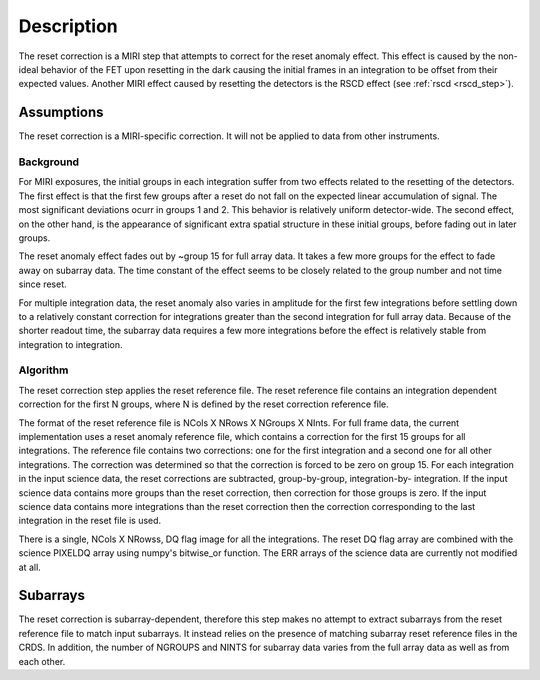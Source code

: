 Description
===========
The reset correction is a MIRI step that attempts to correct
for the reset anomaly effect. This effect is caused by the non-ideal behavior of the FET upon resetting in the dark
causing the initial frames in an integration to be offset from their expected values. Another MIRI effect caused by
resetting the detectors is the RSCD effect (see :ref:`rscd <rscd_step>`). 


Assumptions
-----------
The reset correction is a MIRI-specific correction. It will not be applied to data from  other instruments. 



Background
__________

For MIRI exposures, the initial groups in each integration suffer from two
effects related to the resetting of the detectors. The first effect is that the
first few groups after a reset do not fall
on the expected linear accumulation of signal.
The most significant deviations ocurr in groups 1 and 2.
This behavior is relatively uniform detector-wide. The second effect,
on the other hand, is the appearance of
significant extra spatial structure in these initial
groups, before fading out in later groups.

The reset anomaly effect fades out by ~group 15 for full array data. It takes a few more groups
for the effect to fade away on subarray data. The time constant of the effect seems to be closely
related to the group number and not time since reset.

For multiple integration data, the reset anomaly also varies in amplitude
for the first few integrations before settling down to a relatively
constant correction for integrations greater than the second integration for full array
data. Because of the shorter readout time, the subarray data requires a few
more integrations before the effect is relatively stable from integration
to integration.

Algorithm
_________
The reset correction step applies the reset reference file.
The reset reference file contains an integration dependent
correction for the first N groups, where N is defined by the reset
correction reference file.

The format of the reset reference file is NCols X NRows X NGroups X NInts.
For full frame data, the current implementation uses a reset anomaly reference file,
which contains a correction for the first 15 groups for
all integrations.  The reference file contains two corrections: one for the first integration
and a second one for all other integrations. The correction 
was determined so that the correction is forced to be zero on group 15.  For each integration in the input science data,
the reset corrections are subtracted, group-by-group, integration-by-
integration. If the input science data contains more groups than the
reset correction, then correction for those groups is zero. If the
input science data contains more integrations than the reset correction
then the correction corresponding to the last integration in the reset file
is used.

There is a single, NCols X NRowss, DQ flag image for all the integrations.
The reset DQ flag array  are combined with the science PIXELDQ array using
numpy's bitwise_or function. The ERR arrays of the science data are
currently not modified at all.

Subarrays
----------

The reset correction is  subarray-dependent, therefore this
step makes no attempt to extract subarrays from the reset reference file to
match input subarrays. It instead relies on the presence of matching subarray
reset reference files in the CRDS. In addition, the number of NGROUPS and NINTS
for subarray data varies from the full array data as well as from each other.
